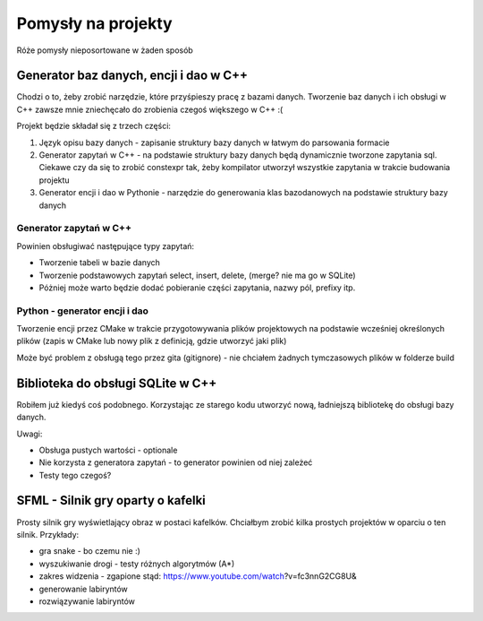 Pomysły na projekty
###############################################################################

Róże pomysły nieposortowane w żaden sposób


Generator baz danych, encji i dao w C++
*******************************************************************************
Chodzi o to, żeby zrobić narzędzie, które przyśpieszy pracę z bazami danych.
Tworzenie baz danych i ich obsługi w C++ zawsze mnie zniechęcało do zrobienia
czegoś większego w C++ :(

Projekt będzie składał się z trzech części: 

#.  Język opisu bazy danych - zapisanie struktury bazy danych w łatwym do
    parsowania formacie
#.  Generator zapytań w C++ - na podstawie struktury bazy danych będą
    dynamicznie tworzone zapytania sql. Ciekawe czy da się to zrobić constexpr
    tak, żeby kompilator utworzył wszystkie zapytania w trakcie budowania
    projektu
#.  Generator encji i dao w Pythonie - narzędzie do generowania klas
    bazodanowych na podstawie struktury bazy danych

Generator zapytań w C++
===============================================================================
Powinien obsługiwać następujące typy zapytań:

*   Tworzenie tabeli w bazie danych
*   Tworzenie podstawowych zapytań select, insert, delete, (merge? nie ma go w
    SQLite)
*   Póżniej może warto będzie dodać pobieranie części zapytania, nazwy pól,
    prefixy itp.

Python - generator encji i dao
===============================================================================
Tworzenie encji przez CMake w trakcie przygotowywania plików projektowych na
podstawie wcześniej określonych plików (zapis w CMake lub nowy plik z 
definicją, gdzie utworzyć jaki plik)

Może być problem z obsługą tego przez gita (gitignore) - nie chciałem żadnych
tymczasowych plików w folderze build

Biblioteka do obsługi SQLite w C++
*******************************************************************************
Robiłem już kiedyś coś podobnego. Korzystając ze starego kodu utworzyć nową,
ładniejszą bibliotekę do obsługi bazy danych.

Uwagi:

* Obsługa pustych wartości - optionale
* Nie korzysta z generatora zapytań - to generator powinien od niej zależeć
* Testy tego czegoś?

SFML - Silnik gry oparty o kafelki
*******************************************************************************
Prosty silnik gry wyświetlający obraz w postaci kafelków. Chciałbym zrobić
kilka prostych projektów w oparciu o ten silnik. Przykłady:

* gra snake - bo czemu nie :)
* wyszukiwanie drogi - testy różnych algorytmów (A*)
* zakres widzenia - zgapione stąd: https://www.youtube.com/watch?v=fc3nnG2CG8U& 
* generowanie labiryntów
* rozwiązywanie labiryntów
